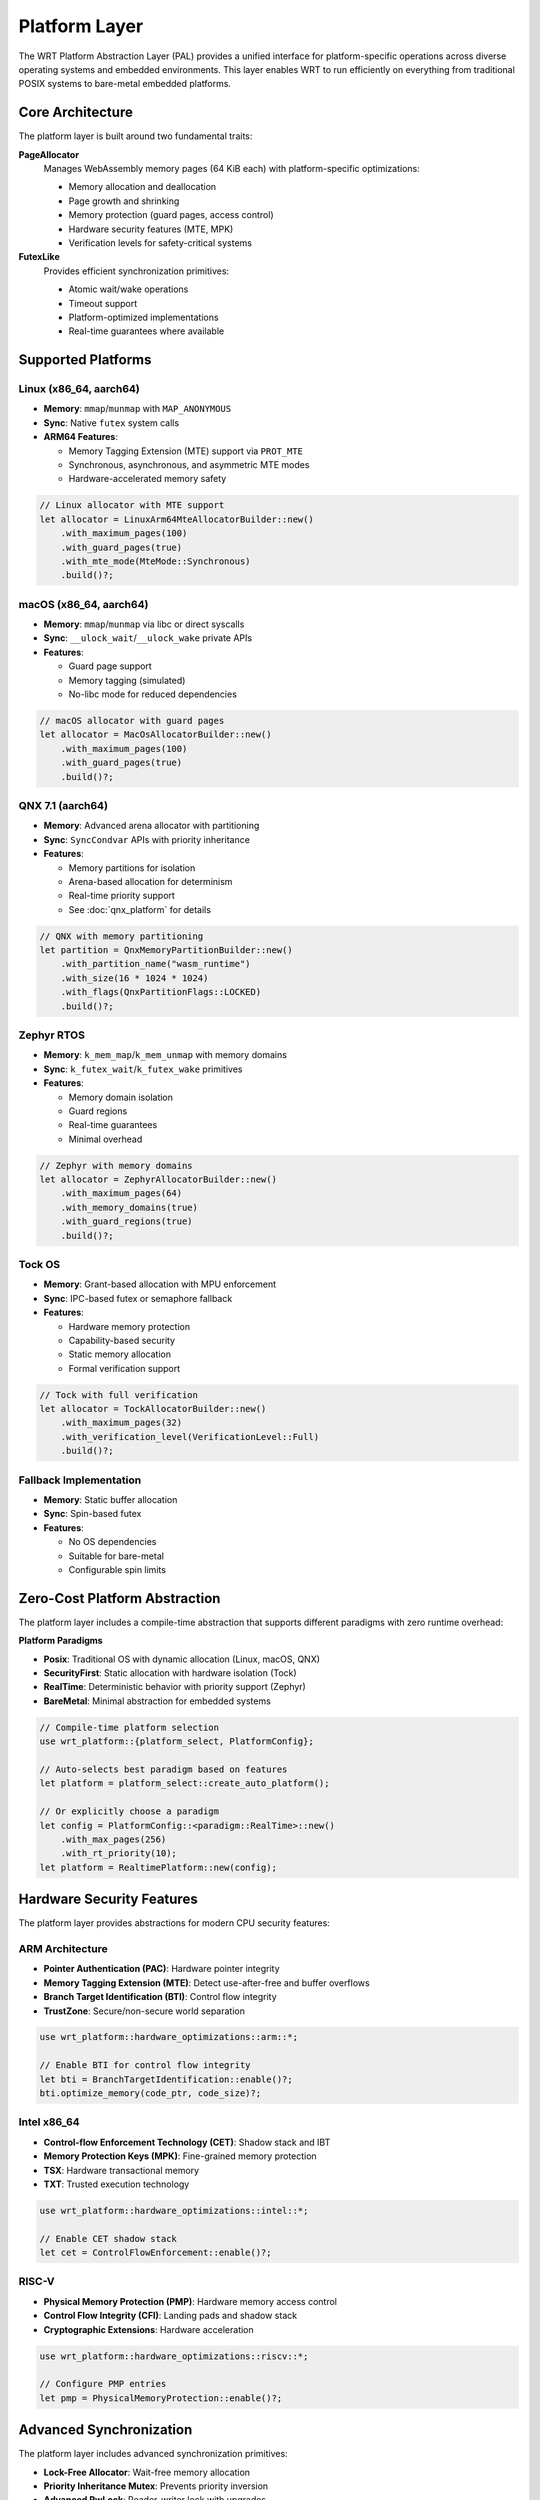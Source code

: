 ==============
Platform Layer
==============

The WRT Platform Abstraction Layer (PAL) provides a unified interface for platform-specific operations across diverse operating systems and embedded environments. This layer enables WRT to run efficiently on everything from traditional POSIX systems to bare-metal embedded platforms.

Core Architecture
-----------------

The platform layer is built around two fundamental traits:

**PageAllocator**
  Manages WebAssembly memory pages (64 KiB each) with platform-specific optimizations:
  
  * Memory allocation and deallocation
  * Page growth and shrinking
  * Memory protection (guard pages, access control)
  * Hardware security features (MTE, MPK)
  * Verification levels for safety-critical systems

**FutexLike**
  Provides efficient synchronization primitives:
  
  * Atomic wait/wake operations
  * Timeout support
  * Platform-optimized implementations
  * Real-time guarantees where available

Supported Platforms
-------------------

Linux (x86_64, aarch64)
^^^^^^^^^^^^^^^^^^^^^^^^

* **Memory**: ``mmap``/``munmap`` with ``MAP_ANONYMOUS``
* **Sync**: Native ``futex`` system calls
* **ARM64 Features**: 
  
  - Memory Tagging Extension (MTE) support via ``PROT_MTE``
  - Synchronous, asynchronous, and asymmetric MTE modes
  - Hardware-accelerated memory safety

.. code-block:: rust

   // Linux allocator with MTE support
   let allocator = LinuxArm64MteAllocatorBuilder::new()
       .with_maximum_pages(100)
       .with_guard_pages(true)
       .with_mte_mode(MteMode::Synchronous)
       .build()?;

macOS (x86_64, aarch64)
^^^^^^^^^^^^^^^^^^^^^^^^

* **Memory**: ``mmap``/``munmap`` via libc or direct syscalls
* **Sync**: ``__ulock_wait``/``__ulock_wake`` private APIs
* **Features**:
  
  - Guard page support
  - Memory tagging (simulated)
  - No-libc mode for reduced dependencies

.. code-block:: rust

   // macOS allocator with guard pages
   let allocator = MacOsAllocatorBuilder::new()
       .with_maximum_pages(100)
       .with_guard_pages(true)
       .build()?;

QNX 7.1 (aarch64)
^^^^^^^^^^^^^^^^^^

* **Memory**: Advanced arena allocator with partitioning
* **Sync**: ``SyncCondvar`` APIs with priority inheritance
* **Features**:
  
  - Memory partitions for isolation
  - Arena-based allocation for determinism
  - Real-time priority support
  - See :doc:`qnx_platform` for details

.. code-block:: rust

   // QNX with memory partitioning
   let partition = QnxMemoryPartitionBuilder::new()
       .with_partition_name("wasm_runtime")
       .with_size(16 * 1024 * 1024)
       .with_flags(QnxPartitionFlags::LOCKED)
       .build()?;

Zephyr RTOS
^^^^^^^^^^^^

* **Memory**: ``k_mem_map``/``k_mem_unmap`` with memory domains
* **Sync**: ``k_futex_wait``/``k_futex_wake`` primitives
* **Features**:
  
  - Memory domain isolation
  - Guard regions
  - Real-time guarantees
  - Minimal overhead

.. code-block:: rust

   // Zephyr with memory domains
   let allocator = ZephyrAllocatorBuilder::new()
       .with_maximum_pages(64)
       .with_memory_domains(true)
       .with_guard_regions(true)
       .build()?;

Tock OS
^^^^^^^^

* **Memory**: Grant-based allocation with MPU enforcement
* **Sync**: IPC-based futex or semaphore fallback
* **Features**:
  
  - Hardware memory protection
  - Capability-based security
  - Static memory allocation
  - Formal verification support

.. code-block:: rust

   // Tock with full verification
   let allocator = TockAllocatorBuilder::new()
       .with_maximum_pages(32)
       .with_verification_level(VerificationLevel::Full)
       .build()?;

Fallback Implementation
^^^^^^^^^^^^^^^^^^^^^^^

* **Memory**: Static buffer allocation
* **Sync**: Spin-based futex
* **Features**:
  
  - No OS dependencies
  - Suitable for bare-metal
  - Configurable spin limits

Zero-Cost Platform Abstraction
-------------------------------

The platform layer includes a compile-time abstraction that supports different paradigms with zero runtime overhead:

**Platform Paradigms**

* **Posix**: Traditional OS with dynamic allocation (Linux, macOS, QNX)
* **SecurityFirst**: Static allocation with hardware isolation (Tock)
* **RealTime**: Deterministic behavior with priority support (Zephyr)
* **BareMetal**: Minimal abstraction for embedded systems

.. code-block:: rust

   // Compile-time platform selection
   use wrt_platform::{platform_select, PlatformConfig};
   
   // Auto-selects best paradigm based on features
   let platform = platform_select::create_auto_platform();
   
   // Or explicitly choose a paradigm
   let config = PlatformConfig::<paradigm::RealTime>::new()
       .with_max_pages(256)
       .with_rt_priority(10);
   let platform = RealtimePlatform::new(config);

Hardware Security Features
--------------------------

The platform layer provides abstractions for modern CPU security features:

ARM Architecture
^^^^^^^^^^^^^^^^

* **Pointer Authentication (PAC)**: Hardware pointer integrity
* **Memory Tagging Extension (MTE)**: Detect use-after-free and buffer overflows
* **Branch Target Identification (BTI)**: Control flow integrity
* **TrustZone**: Secure/non-secure world separation

.. code-block:: rust

   use wrt_platform::hardware_optimizations::arm::*;
   
   // Enable BTI for control flow integrity
   let bti = BranchTargetIdentification::enable()?;
   bti.optimize_memory(code_ptr, code_size)?;

Intel x86_64
^^^^^^^^^^^^

* **Control-flow Enforcement Technology (CET)**: Shadow stack and IBT
* **Memory Protection Keys (MPK)**: Fine-grained memory protection
* **TSX**: Hardware transactional memory
* **TXT**: Trusted execution technology

.. code-block:: rust

   use wrt_platform::hardware_optimizations::intel::*;
   
   // Enable CET shadow stack
   let cet = ControlFlowEnforcement::enable()?;

RISC-V
^^^^^^

* **Physical Memory Protection (PMP)**: Hardware memory access control
* **Control Flow Integrity (CFI)**: Landing pads and shadow stack
* **Cryptographic Extensions**: Hardware acceleration

.. code-block:: rust

   use wrt_platform::hardware_optimizations::riscv::*;
   
   // Configure PMP entries
   let pmp = PhysicalMemoryProtection::enable()?;

Advanced Synchronization
------------------------

The platform layer includes advanced synchronization primitives:

* **Lock-Free Allocator**: Wait-free memory allocation
* **Priority Inheritance Mutex**: Prevents priority inversion
* **Advanced RwLock**: Reader-writer lock with upgrades
* **Lock-Free Queues**: MPSC and SPSC implementations (requires alloc)

.. code-block:: rust

   use wrt_platform::advanced_sync::*;
   
   // Priority inheritance mutex for real-time systems
   let mutex = PriorityInheritanceMutex::new(data, Priority::new(10));

Runtime Detection
-----------------

The platform layer can detect capabilities at runtime:

.. code-block:: rust

   use wrt_platform::runtime_detection::PlatformDetector;
   
   let mut detector = PlatformDetector::new();
   let caps = detector.detect()?;
   
   println!("Page size: {}", caps.memory.page_size);
   println!("Has MTE: {}", caps.security.memory_tagging);
   println!("Recommended paradigm: {}", caps.recommended_paradigm());

Formal Verification
-------------------

The platform layer includes extensive formal verification annotations:

* **Memory Safety**: Verified bounds checking and lifetime management
* **Concurrency**: Data race freedom and deadlock prevention
* **Real-Time**: WCET analysis and priority inversion prevention
* **Security**: Information flow and side-channel resistance

.. code-block:: rust

   use wrt_platform::formal_verification::annotations::*;
   
   #[verified_memory_safe]
   #[constant_time]
   fn secure_allocate(size: usize) -> Result<*mut u8, Error> {
       // Implementation with formal guarantees
   }

Side-Channel Resistance
-----------------------

The platform layer provides defenses against timing and cache attacks:

* **Constant-Time Operations**: No data-dependent branches
* **Cache-Aware Allocation**: Minimize information leakage
* **Access Pattern Obfuscation**: Hide memory access patterns

.. code-block:: rust

   use wrt_platform::side_channel_resistance::*;
   
   // Constant-time memory comparison
   let equal = constant_time::compare_memory(ptr1, ptr2, size);
   
   // Cache-line aligned allocation
   let buffer = cache_aware_allocation::allocate_aligned(size)?;

Performance Validation
----------------------

Compile-time and runtime performance validation:

.. code-block:: rust

   use wrt_platform::performance_validation::*;
   
   // Compile-time checks
   CompileTimeValidator::validate_zero_cost();
   
   // Runtime benchmarking
   let validator = PerformanceValidator::new();
   let results = validator.benchmark_all()?;

Configuration Examples
----------------------

Common platform configurations:

.. code-block:: rust

   // High-security embedded system
   let secure_config = PlatformConfig::<paradigm::SecurityFirst>::new()
       .with_max_pages(128)
       .with_static_allocation(8 * 1024 * 1024)
       .with_isolation_level(IsolationLevel::Hardware);
   
   // Real-time control system
   let rt_config = PlatformConfig::<paradigm::RealTime>::new()
       .with_max_pages(64)
       .with_rt_priority(20);
   
   // Cloud deployment
   let cloud_config = PlatformConfig::<paradigm::Posix>::new()
       .with_max_pages(4096)
       .with_guard_pages(true);

Error Handling
--------------

All platform operations use consistent error handling:

.. code-block:: rust

   match allocator.allocate(10) {
       Ok(ptr) => println!("Allocated at {:?}", ptr),
       Err(e) if e.code() == wrt_error::codes::OUT_OF_MEMORY => {
           println!("Out of memory");
       }
       Err(e) => return Err(e),
   }

References
----------

* :doc:`qnx_platform` - QNX-specific platform features
* :doc:`hardening` - Security hardening features
* ARM Architecture Reference Manual - PAC/BTI/MTE specifications
* Intel 64 and IA-32 Architectures SDM - CET/MPK documentation
* RISC-V Privileged Architecture - PMP specification 